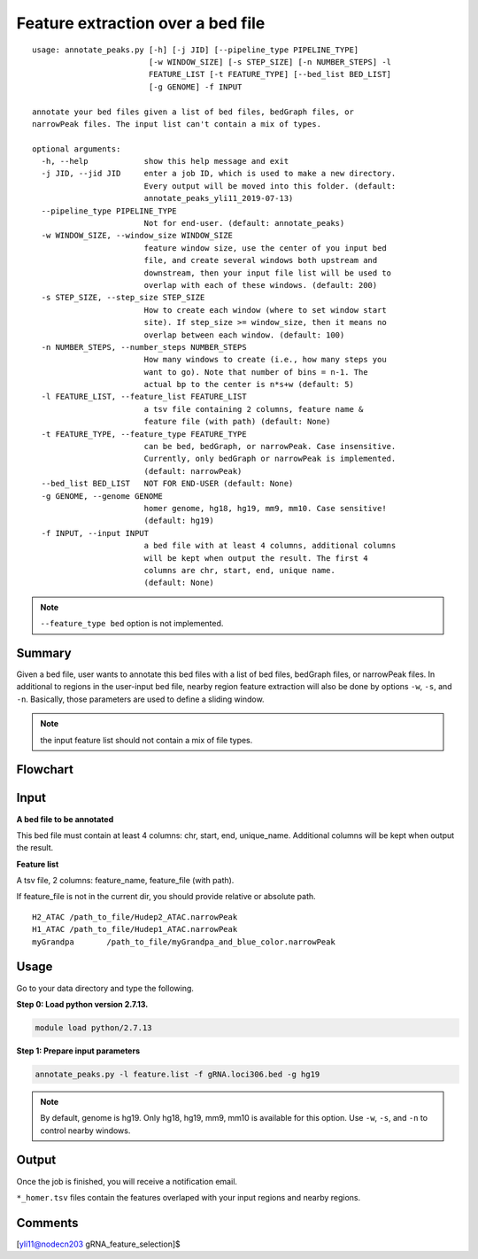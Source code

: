 Feature extraction over a bed file
==================================

::

	usage: annotate_peaks.py [-h] [-j JID] [--pipeline_type PIPELINE_TYPE]
	                         [-w WINDOW_SIZE] [-s STEP_SIZE] [-n NUMBER_STEPS] -l
	                         FEATURE_LIST [-t FEATURE_TYPE] [--bed_list BED_LIST]
	                         [-g GENOME] -f INPUT

	annotate your bed files given a list of bed files, bedGraph files, or
	narrowPeak files. The input list can't contain a mix of types.

	optional arguments:
	  -h, --help            show this help message and exit
	  -j JID, --jid JID     enter a job ID, which is used to make a new directory.
	                        Every output will be moved into this folder. (default:
	                        annotate_peaks_yli11_2019-07-13)
	  --pipeline_type PIPELINE_TYPE
	                        Not for end-user. (default: annotate_peaks)
	  -w WINDOW_SIZE, --window_size WINDOW_SIZE
	                        feature window size, use the center of you input bed
	                        file, and create several windows both upstream and
	                        downstream, then your input file list will be used to
	                        overlap with each of these windows. (default: 200)
	  -s STEP_SIZE, --step_size STEP_SIZE
	                        How to create each window (where to set window start
	                        site). If step_size >= window_size, then it means no
	                        overlap between each window. (default: 100)
	  -n NUMBER_STEPS, --number_steps NUMBER_STEPS
	                        How many windows to create (i.e., how many steps you
	                        want to go). Note that number of bins = n-1. The
	                        actual bp to the center is n*s+w (default: 5)
	  -l FEATURE_LIST, --feature_list FEATURE_LIST
	                        a tsv file containing 2 columns, feature name &
	                        feature file (with path) (default: None)
	  -t FEATURE_TYPE, --feature_type FEATURE_TYPE
	                        can be bed, bedGraph, or narrowPeak. Case insensitive.
	                        Currently, only bedGraph or narrowPeak is implemented.
	                        (default: narrowPeak)
	  --bed_list BED_LIST   NOT FOR END-USER (default: None)
	  -g GENOME, --genome GENOME
	                        homer genome, hg18, hg19, mm9, mm10. Case sensitive!
	                        (default: hg19)
	  -f INPUT, --input INPUT
	                        a bed file with at least 4 columns, additional columns
	                        will be kept when output the result. The first 4
	                        columns are chr, start, end, unique name.
	                        (default: None)


.. note:: ``--feature_type bed`` option is not implemented.

Summary
^^^^^^^

Given a bed file, user wants to annotate this bed files with a list of bed files, bedGraph files, or narrowPeak files. In additional to regions in the user-input bed file, nearby region feature extraction will also be done by options ``-w``, ``-s``, and ``-n``. Basically, those parameters are used to define a sliding window.

.. note:: the input feature list should not contain a mix of file types.

Flowchart
^^^^^^^^^

.. image:: ../../images/feature_extract_peak_annotation.png
	:align: center


Input
^^^^^

**A bed file to be annotated**

This bed file must contain at least 4 columns: chr, start, end, unique_name. Additional columns will be kept when output the result. 

**Feature list**

A tsv file, 2 columns: feature_name, feature_file (with path).

If feature_file is not in the current dir, you should provide relative or absolute path.

::

	H2_ATAC	/path_to_file/Hudep2_ATAC.narrowPeak
	H1_ATAC	/path_to_file/Hudep1_ATAC.narrowPeak
	myGrandpa	/path_to_file/myGrandpa_and_blue_color.narrowPeak


Usage
^^^^^

Go to your data directory and type the following.

**Step 0: Load python version 2.7.13.**

.. code:: bash

    module load python/2.7.13

**Step 1: Prepare input parameters**

.. code:: bash

    annotate_peaks.py -l feature.list -f gRNA.loci306.bed -g hg19

.. note:: By default, genome is hg19. Only hg18, hg19, mm9, mm10 is available for this option. Use ``-w``, ``-s``, and ``-n`` to control nearby windows.


Output
^^^^^^

Once the job is finished, you will receive a notification email. 

``*_homer.tsv`` files contain the features overlaped with your input regions and nearby regions.


Comments
^^^^^^^^

.. disqus::
    :disqus_identifier: NGS_pipelines














[yli11@nodecn203 gRNA_feature_selection]$  
